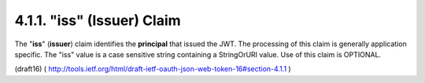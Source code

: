 .. _jwt.iss:
.. _jwt.issuer:

4.1.1.  "iss" (Issuer) Claim
---------------------------------------

The "**iss**" (**issuer**) claim identifies 
the **principal** that issued the JWT.  
The processing of this claim is generally application specific.
The "iss" value is a case sensitive string containing a StringOrURI value.  
Use of this claim is OPTIONAL.

(draft16)
( http://tools.ietf.org/html/draft-ietf-oauth-json-web-token-16#section-4.1.1 )
